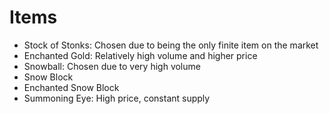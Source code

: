 * Items
- Stock of Stonks: Chosen due to being the only finite item on the market
- Enchanted Gold: Relatively high volume and higher price
- Snowball: Chosen due to very high volume
- Snow Block
- Enchanted Snow Block
- Summoning Eye: High price, constant supply
